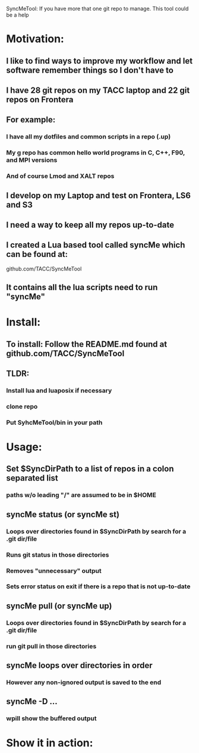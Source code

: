SyncMeTool: If you have more that one git repo to manage.  This tool
could be a help

* Motivation:
** I like to find ways to improve my workflow and let software remember things so I don't have to
** I have 28 git repos on my TACC laptop and 22 git repos on Frontera
** For example:
*** I have all my dotfiles and common scripts in a repo (.up)
*** My g repo has common hello world programs in C, C++, F90, and MPI versions
*** And of course Lmod and XALT repos
** I develop on my Laptop and test on Frontera, LS6 and S3
** I need a way to keep all my repos up-to-date
** I created a Lua based tool called syncMe which can be found at:
   github.com/TACC/SyncMeTool
** It contains all the lua scripts need to run "syncMe"
* Install:
** To install: Follow the README.md found at    github.com/TACC/SyncMeTool
** TLDR:
*** Install lua and luaposix if necessary
*** clone repo
*** Put SyhcMeTool/bin in your path
* Usage:
** Set $SyncDirPath to a list of repos in a colon separated list
*** paths w/o leading "/" are assumed to be in $HOME
** syncMe status (or syncMe st)
*** Loops over directories found in $SyncDirPath by search for a .git dir/file
*** Runs git status in those directories
*** Removes "unnecessary" output
*** Sets error status on exit if there is a repo that is not up-to-date
** syncMe pull (or syncMe up)
*** Loops over directories found in $SyncDirPath by search for a .git dir/file
*** run git pull in those directories
** syncMe loops over directories in order
*** However any non-ignored output is saved to the end
** syncMe -D ...
*** wpill show the buffered output
* Show it in action:
